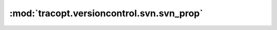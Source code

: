 :mod:`tracopt.versioncontrol.svn.svn_prop`
==========================================

.. automodule :: tracopt.versioncontrol.svn.svn_prop
   :members:

